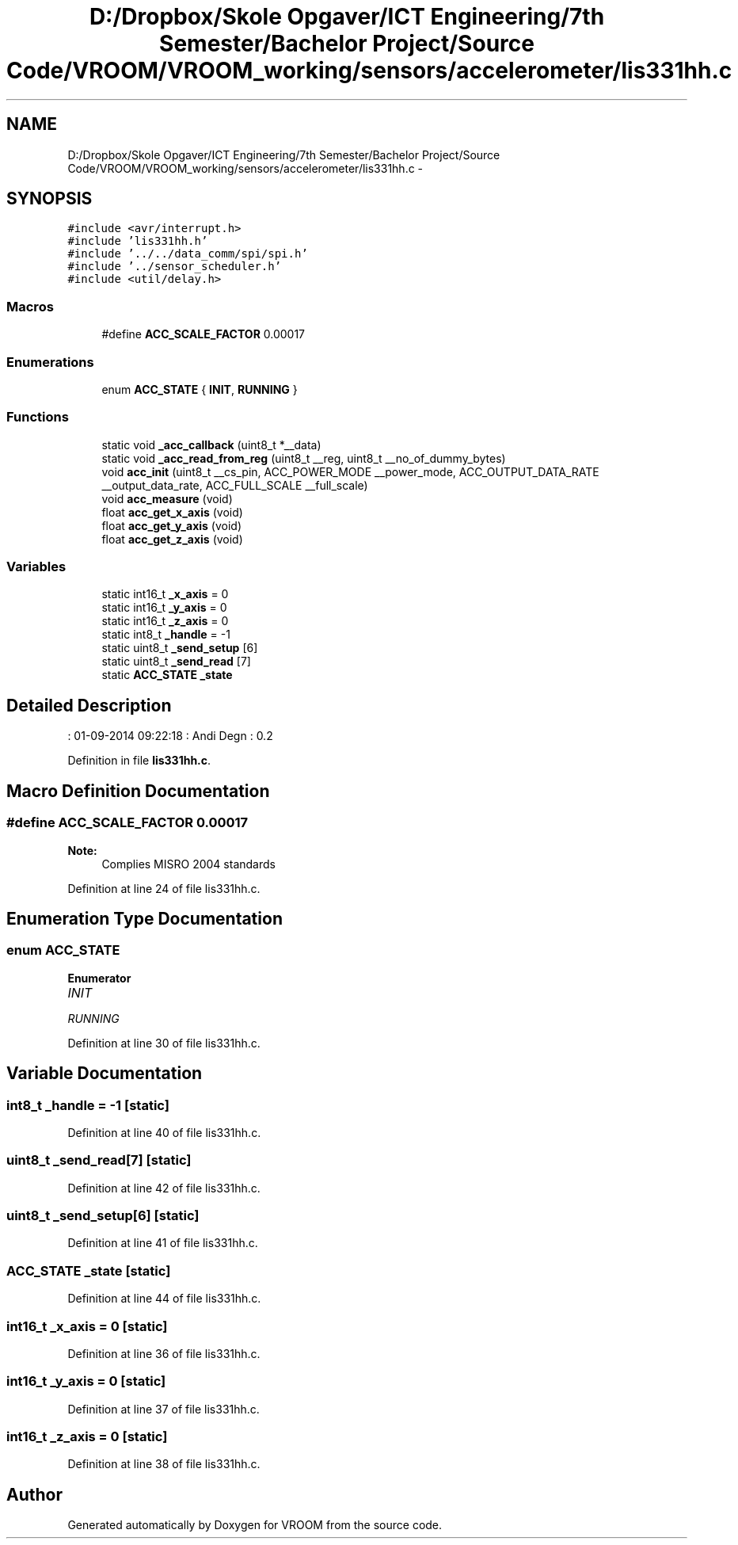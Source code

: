 .TH "D:/Dropbox/Skole Opgaver/ICT Engineering/7th Semester/Bachelor Project/Source Code/VROOM/VROOM_working/sensors/accelerometer/lis331hh.c" 3 "Tue Dec 2 2014" "Version v0.01" "VROOM" \" -*- nroff -*-
.ad l
.nh
.SH NAME
D:/Dropbox/Skole Opgaver/ICT Engineering/7th Semester/Bachelor Project/Source Code/VROOM/VROOM_working/sensors/accelerometer/lis331hh.c \- 
.SH SYNOPSIS
.br
.PP
\fC#include <avr/interrupt\&.h>\fP
.br
\fC#include 'lis331hh\&.h'\fP
.br
\fC#include '\&.\&./\&.\&./data_comm/spi/spi\&.h'\fP
.br
\fC#include '\&.\&./sensor_scheduler\&.h'\fP
.br
\fC#include <util/delay\&.h>\fP
.br

.SS "Macros"

.in +1c
.ti -1c
.RI "#define \fBACC_SCALE_FACTOR\fP   0\&.00017"
.br
.in -1c
.SS "Enumerations"

.in +1c
.ti -1c
.RI "enum \fBACC_STATE\fP { \fBINIT\fP, \fBRUNNING\fP }"
.br
.in -1c
.SS "Functions"

.in +1c
.ti -1c
.RI "static void \fB_acc_callback\fP (uint8_t *__data)"
.br
.ti -1c
.RI "static void \fB_acc_read_from_reg\fP (uint8_t __reg, uint8_t __no_of_dummy_bytes)"
.br
.ti -1c
.RI "void \fBacc_init\fP (uint8_t __cs_pin, ACC_POWER_MODE __power_mode, ACC_OUTPUT_DATA_RATE __output_data_rate, ACC_FULL_SCALE __full_scale)"
.br
.ti -1c
.RI "void \fBacc_measure\fP (void)"
.br
.ti -1c
.RI "float \fBacc_get_x_axis\fP (void)"
.br
.ti -1c
.RI "float \fBacc_get_y_axis\fP (void)"
.br
.ti -1c
.RI "float \fBacc_get_z_axis\fP (void)"
.br
.in -1c
.SS "Variables"

.in +1c
.ti -1c
.RI "static int16_t \fB_x_axis\fP = 0"
.br
.ti -1c
.RI "static int16_t \fB_y_axis\fP = 0"
.br
.ti -1c
.RI "static int16_t \fB_z_axis\fP = 0"
.br
.ti -1c
.RI "static int8_t \fB_handle\fP = -1"
.br
.ti -1c
.RI "static uint8_t \fB_send_setup\fP [6]"
.br
.ti -1c
.RI "static uint8_t \fB_send_read\fP [7]"
.br
.ti -1c
.RI "static \fBACC_STATE\fP \fB_state\fP"
.br
.in -1c
.SH "Detailed Description"
.PP 
: 01-09-2014 09:22:18 : Andi Degn : 0\&.2 
.PP
Definition in file \fBlis331hh\&.c\fP\&.
.SH "Macro Definition Documentation"
.PP 
.SS "#define ACC_SCALE_FACTOR   0\&.00017"

.PP
\fBNote:\fP
.RS 4
Complies MISRO 2004 standards 
.RE
.PP

.PP
Definition at line 24 of file lis331hh\&.c\&.
.SH "Enumeration Type Documentation"
.PP 
.SS "enum \fBACC_STATE\fP"

.PP
\fBEnumerator\fP
.in +1c
.TP
\fB\fIINIT \fP\fP
.TP
\fB\fIRUNNING \fP\fP
.PP
Definition at line 30 of file lis331hh\&.c\&.
.SH "Variable Documentation"
.PP 
.SS "int8_t _handle = -1\fC [static]\fP"

.PP
Definition at line 40 of file lis331hh\&.c\&.
.SS "uint8_t _send_read[7]\fC [static]\fP"

.PP
Definition at line 42 of file lis331hh\&.c\&.
.SS "uint8_t _send_setup[6]\fC [static]\fP"

.PP
Definition at line 41 of file lis331hh\&.c\&.
.SS "\fBACC_STATE\fP _state\fC [static]\fP"

.PP
Definition at line 44 of file lis331hh\&.c\&.
.SS "int16_t _x_axis = 0\fC [static]\fP"

.PP
Definition at line 36 of file lis331hh\&.c\&.
.SS "int16_t _y_axis = 0\fC [static]\fP"

.PP
Definition at line 37 of file lis331hh\&.c\&.
.SS "int16_t _z_axis = 0\fC [static]\fP"

.PP
Definition at line 38 of file lis331hh\&.c\&.
.SH "Author"
.PP 
Generated automatically by Doxygen for VROOM from the source code\&.

